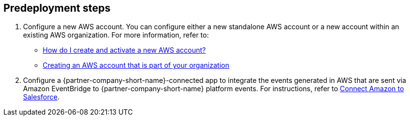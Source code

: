 //Include any predeployment steps here, such as signing up for a Marketplace AMI or making any changes to a partner account. If there are no predeployment steps, leave this file empty.

== Predeployment steps

. Configure a new AWS account. You can configure either a new standalone AWS account or a new account within an existing AWS organization. For more information, refer to:

* https://aws.amazon.com/premiumsupport/knowledge-center/create-and-activate-aws-account/[How do I create and activate a new AWS account?^]
* https://docs.aws.amazon.com/organizations/latest/userguide/orgs_manage_accounts_create.html#orgs_manage_accounts_create-new[Creating an AWS account that is part of your organization^]

[start=2]
. Configure a {partner-company-short-name}-connected app to integrate the events generated in AWS that are sent via Amazon EventBridge to {partner-company-short-name} platform events. For instructions, refer to https://help.salesforce.com/s/articleView?id=sf.video_call_connect_amazon_to_salesforce.htm&type=5[Connect Amazon to Salesforce^].
